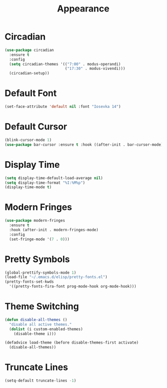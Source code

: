 #+TITLE: Appearance
#+PROPERTY: header-args      :tangle "../config-elisp/appearance.el"
* Circadian
#+BEGIN_SRC emacs-lisp
(use-package circadian
  :ensure t
  :config
  (setq circadian-themes '(("7:00" . modus-operandi)
                           ("17:30" . modus-vivendi)))
  (circadian-setup))
#+END_SRC
* Default Font
#+BEGIN_SRC emacs-lisp
(set-face-attribute 'default nil :font "Iosevka 14")
#+END_SRC
* Default Cursor
#+BEGIN_SRC emacs-lisp
(blink-cursor-mode 1)
(use-package bar-cursor :ensure t :hook ((after-init . bar-cursor-mode)))
#+END_SRC
* Display Time
#+BEGIN_SRC emacs-lisp
(setq display-time-default-load-average nil)
(setq display-time-format "%I:%M%p")
(display-time-mode t)
#+END_SRC
* Modern Fringes
#+BEGIN_SRC emacs-lisp
(use-package modern-fringes
  :ensure t
  :hook (after-init . modern-fringes-mode)
  :config
  (set-fringe-mode '(7 . 0)))
#+END_SRC
* Pretty Symbols
#+BEGIN_SRC emacs-lisp
(global-prettify-symbols-mode 1)
(load-file "~/.emacs.d/elisp/pretty-fonts.el")
(pretty-fonts-set-kwds
  '((pretty-fonts-fira-font prog-mode-hook org-mode-hook)))
#+END_SRC
* Theme Switching
#+BEGIN_SRC emacs-lisp
(defun disable-all-themes ()
  "disable all active themes."
  (dolist (i custom-enabled-themes)
    (disable-theme i)))

(defadvice load-theme (before disable-themes-first activate)
  (disable-all-themes))
#+END_SRC
* Truncate Lines
#+BEGIN_SRC emacs-lisp
(setq-default truncate-lines -1)
#+END_SRC
